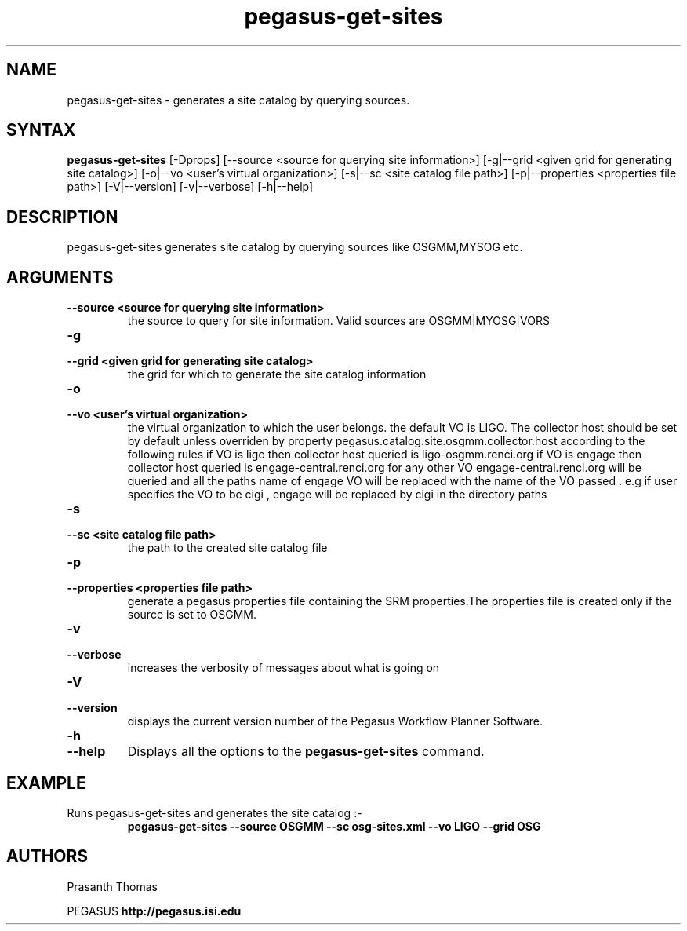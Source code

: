 .\"  Copyright 2010-2011 University Of Southern California
.\"
.\" Licensed under the Apache License, Version 2.0 (the "License");
.\" you may not use this file except in compliance with the License.
.\" You may obtain a copy of the License at
.\"
.\"  http://www.apache.org/licenses/LICENSE-2.0
.\"
.\"  Unless required by applicable law or agreed to in writing,
.\"  software distributed under the License is distributed on an "AS IS" BASIS,
.\"  WITHOUT WARRANTIES OR CONDITIONS OF ANY KIND, either express or implied.
.\"  See the License for the specific language governing permissions and
.\" limitations under the License.
.\"
.\" 
.\" $Id$
.TH "pegasus-get-sites\" "1" "1.0.0"  ""PEGASUS Workflow Planner""
.SH "NAME"
.LP 
pegasus\-get\-sites \- generates a site catalog by querying sources.
.SH "SYNTAX"
.LP 
.B pegasus\-get\-sites 
[\-Dprops] 
[\-\-source <source for querying site information>] 
[\-g|\-\-grid <given grid for generating site catalog>] 
[\-o|\-\-vo <user's virtual organization>]
[\-s|\-\-sc <site catalog file path>] 
[\-p|\-\-properties <properties file path>]
[\-V|\-\-version]
[\-v|\-\-verbose] 
[\-h|\-\-help]  
 

.SH "DESCRIPTION"
.LP 
pegasus-get-sites generates site catalog by querying sources like OSGMM,MYSOG etc.
.LP 

.SH "ARGUMENTS"
.TP
.B \-\-source  <source for querying site information>
the source to query for site information. Valid sources are OSGMM|MYOSG|VORS

.TP
.B \-g
.PD 0
.TP
.PD 1
.B \-\-grid <given grid for generating site catalog>
the grid for which to generate the site catalog information

.TP
.B \-o
.PD 0
.TP
.PD 1
.B \-\-vo <user's virtual organization>    
the virtual organization to which the user belongs. the default VO is LIGO.
The collector host should be set by default unless overriden by property pegasus.catalog.site.osgmm.collector.host according to the following rules
if VO is ligo then collector host queried is ligo-osgmm.renci.org
if VO is engage then collector host queried is engage-central.renci.org
for any other VO engage-central.renci.org will be queried and  all the paths name of engage VO will be replaced with the name of the VO passed . e.g
if user specifies the VO to be cigi , engage will be replaced by cigi in the directory paths 

.TP
.B \-s
.PD 0
.TP
.PD 1
.B \-\-sc <site catalog file path>
the path to the created site catalog file

.TP
.B \-p
.PD 0
.TP
.PD 1
.B \-\-properties <properties file path>
generate a pegasus properties file containing the SRM properties.The properties file is created only if the source is set to OSGMM.

.TP
.B \-v
.PD 0
.TP
.PD 1
.B \-\-verbose
increases the verbosity of messages about what is going on


.TP
.B \-V
.PD 0
.TP
.PD 1
.B \-\-version
displays the current version number of the  Pegasus Workflow Planner
Software.

.TP
.B \-h
.PD 0
.TP
.PD 1
.B \-\-help
Displays all the options to the
.B pegasus-get-sites
command.

.SH "EXAMPLE"
.TP
Runs pegasus-get-sites and generates the site catalog :\-
.nf 
\f(CB
 pegasus-get-sites --source OSGMM --sc osg-sites.xml --vo LIGO --grid OSG
\fP
.fi 
 
.SH "AUTHORS"
Prasanth Thomas 
.PP 
.br 
PEGASUS
.B http://pegasus.isi.edu